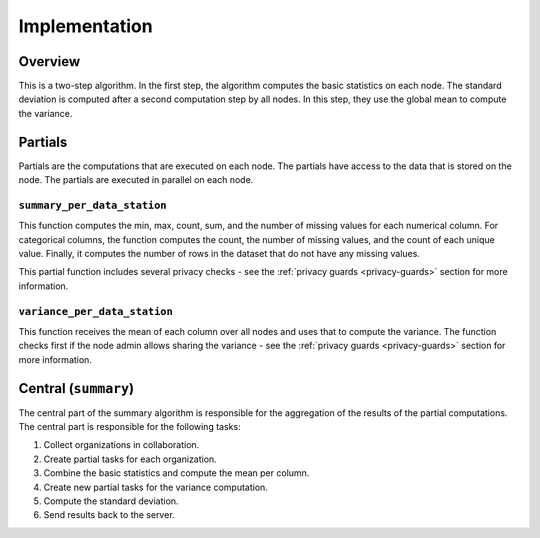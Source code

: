 Implementation
==============

Overview
--------

This is a two-step algorithm. In the first step, the algorithm computes the basic
statistics on each node. The standard deviation is computed after a second computation
step by all nodes. In this step, they use the global mean to compute the variance.

.. uml::

  !theme superhero-outline

  caption The central part of the algorithm is responsible for the \
          orchestration and aggregation\n of the algorithm. The partial \
          parts are executed on each node.

  |client|
  :request analysis;

  |central|
  :Collect organizations
  in collaboration;
  :Create partial tasks;

  |partial|
  :summary_per_data_station computes
  most of the statistics;

  |partial|
  :Filter results using
  privacy settings;

  |central|
  :Combine basic statistics,
  compute mean per column;
  :Create new partial tasks;

  |partial|
  :variance_per_data_station computes
  the variance using the mean;

  |partial|
  :Filter results using
  privacy settings;

  |central|
  :Compute standard deviation;

  |client|
  :Receive results;


Partials
--------
Partials are the computations that are executed on each node. The partials have access
to the data that is stored on the node. The partials are executed in parallel on each
node.

``summary_per_data_station``
~~~~~~~~~~~~~~~~~~~~~~~~~~~~

This function computes the min, max, count, sum, and the number of missing values for
each numerical column. For categorical columns, the function computes the count, the
number of missing values, and the count of each unique value. Finally, it computes the
number of rows in the dataset that do not have any missing values.

This partial function includes several privacy checks - see the
:ref:`privacy guards <privacy-guards>` section for more information.

``variance_per_data_station``
~~~~~~~~~~~~~~~~~~~~~~~~~~~~~

This function receives the mean of each column over all nodes and uses that to compute
the variance. The function checks first if the node admin allows sharing the variance -
see the :ref:`privacy guards <privacy-guards>` section for more information.

Central (``summary``)
-----------------

The central part of the summary algorithm is responsible for the aggregation of the
results of the partial computations. The central part is responsible for the following
tasks:

1. Collect organizations in collaboration.
2. Create partial tasks for each organization.
3. Combine the basic statistics and compute the mean per column.
4. Create new partial tasks for the variance computation.
5. Compute the standard deviation.
6. Send results back to the server.